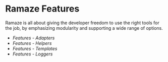 * Ramaze Features

Ramaze is all about giving the developer freedom to use the right tools for the job, by emphasizing modularity and supporting a wide range of options.

 * [[Features/Adapters][Features - Adapters]]
 * [[Features/Helpers][Features - Helpers]]
 * [[Features/Templates][Features - Templates]]
 * [[Features/Loggers][Features - Loggers]]
